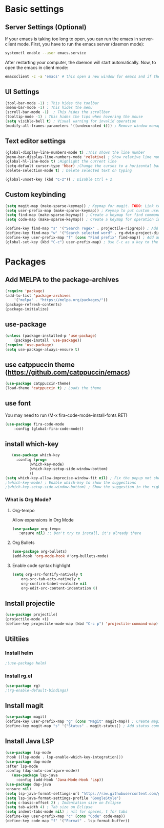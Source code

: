 

* Basic settings

** Server Settings (Optional)
   If your emacs is taking too long to open, you can run the emacs in server-client mode.
   First, you have to run the emacs server (daemon mode):
   #+begin_src sh
	systemctl enable --user emacs.service
   #+end_src
   After restarting your computer, the daemon will start automatically.
   Now, to open the emacs in client mode:
   #+begin_src sh
	emacsclient -c -a 'emacs' # this open a new window for emacs and if the server is not running, it will start the emacs in normal mode
   #+end_src
** UI Settings
#+begin_src emacs-lisp
(tool-bar-mode -1) ; This hides the toolbar
(menu-bar-mode -1) ; This hides the menu
(scroll-bar-mode -1)  ; This hides the scrollbar
(tooltip-mode -1) ; This hides the tips when hovering the mouse
(setq visible-bell t) ; Visual warning for invalid operation
(modify-all-frames-parameters '((undecorated t))) ; Remove window manager decorations for all frames
#+end_src

** Text editor settings
#+begin_src emacs-lisp
(global-display-line-numbers-mode t) ;This shows the line number
(menu-bar-display-line-numbers-mode 'relative) ; Show relative line number
(global-hl-line-mode t) ;Highlight the current line
(setq-default cursor-type 'hbar) ;Change the cursos to a horizontal bar
(delete-selection-mode t) ; Delete selected text on typing
#+end_src

#+begin_src emacs-lisp
(global-unset-key (kbd "C-z")) ; Disable Ctrl + z
#+end_src

** Custom keybinding
#+begin_src emacs-lisp
(setq magit-map (make-sparse-keymap)) ; Keymap for magit. TODO: Link to install magit session
(setq user-prefix-map (make-sparse-keymap)) ; Keymap to put custom user prefixes
(setq find-map (make-sparse-keymap)) ; Create a keymap for find commands
(setq code-map (make-sparse-keymap)) ; Create a keymap for operation in source code

(define-key find-map "s" '("Search regex" . projectile-ripgrep)) ; Add an entry to the keymap (old: rg-project)
(define-key find-map "w" '("Search selected word" . rg-dwim-project-dir)) ; Add another entry to the same keymap 
(define-key user-prefix-map "f" (cons "Find prefix" find-map)) ; Add an entry to the prefix keymap
(global-set-key (kbd "C-c") user-prefix-map) ; Use C-c as a key to the prefix keymap
#+end_src

#+RESULTS:
| keymap | (102 Find prefix keymap (119 Search selected word . rg-dwim-project-dir) (115 Search regex . projectile-ripgrep)) |

* Packages
** Add MELPA to the package-archives
#+begin_src emacs-lisp
(require 'package)
(add-to-list 'package-archives
	'("melpa" . "https://melpa.org/packages/"))
(package-refresh-contents)
(package-initialize)
#+end_src

** use-package
#+begin_src emacs-lisp
(unless (package-installed-p 'use-package)
	(package-install 'use-package))
(require 'use-package)
(setq use-package-always-ensure t)
#+end_src

** use catppuccin theme (https://github.com/catppuccin/emacs)
#+begin_src emacs-lisp
(use-package catppuccin-theme)
(load-theme 'catppuccin t) ; Loads the theme
#+end_src

** use font

You may need to run (M-x fira-code-mode-install-fonts RET)
#+begin_src emacs-lisp
(use-package fira-code-mode
	:config (global-fira-code-mode))
#+end_src


** install which-key

   #+begin_src emacs-lisp
   (use-package which-key
     :config (progn
	       (which-key-mode)
	       (which-key-setup-side-window-bottom)
	       ))
(setq which-key-allow-imprecise-window-fit nil) ; Fix the popup not showing all the bindings when running emacsclient
;(which-key-mode) ; Enable which-key to show the suggestions
;(which-key-setup-side-window-bottom) ; Show the suggestion in the right side
#+end_src

*** What is Org Mode?
**** Org-tempo
     Allow expansions in Org Mode

     #+begin_src emacs-lisp
     (use-package org-tempo
     	:ensure nil) ;; Don't try to install, it's already there
     #+end_src

**** Org Bullets

#+begin_src emacs-lisp
(use-package org-bullets)
(add-hook 'org-mode-hook #'org-bullets-mode)
#+end_src
**** Enable code syntax highlight
	#+begin_src emacs-lisp
		(setq org-src-fontify-natively t
			org-src-tab-acts-natively t
			org-confirm-babel-evaluate nil
			org-edit-src-content-indentation 0)
	#+end_src

** Install projectile
#+begin_src emacs-lisp
(use-package projectile)
(projectile-mode +1)
(define-key projectile-mode-map (kbd "C-c p") 'projectile-command-map)
#+end_src
** Utiltiies
*** Install helm
    #+begin_src emacs-lisp
    ;(use-package helm)
    #+end_src
*** Install rg.el
    #+begin_src emacs-lisp
(use-package rg)
;(rg-enable-default-bindings)
    #+end_src
** Install magit
#+begin_src emacs-lisp
(use-package magit)
(define-key user-prefix-map "g" (cons "Magit" magit-map)) ; Create magit prefix
(define-key magit-map "s" '("Status" . magit-status)) ; Add status command
#+end_src
** Install Java LSP
   #+begin_src emacs-lisp
(use-package lsp-mode
:hook ((lsp-mode . lsp-enable-which-key-integration)))
(use-package dap-mode
:after lsp-mode
:config (dap-auto-configure-mode))
   (use-package lsp-java
     :config (add-Hook 'Java-Mode-Hook 'Lsp))
(use-package dap-java
:ensure nil)
(setq lsp-java-format-settings-url "https://raw.githubusercontent.com/google/styleguide/gh-pages/eclipse-java-google-style.xml")
(setq lsp-java-format-settings-profile "GoogleStyle")
(setq c-basic-offset 2) ; Indentation size on Eclipse
(setq tab-width 4) ; Tab size on Eclipse
(setq indent-tabs-mode nil) ; nil for spaces, t for tabs
(define-key user-prefix-map "c" (cons "Code" code-map))
(define-key code-map "f" '("Format" . lsp-format-buffer))
#+End_src
